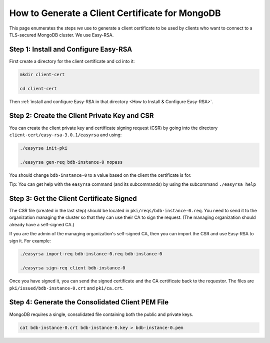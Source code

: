 How to Generate a Client Certificate for MongoDB
================================================

This page enumerates the steps *we* use
to generate a client certificate
to be used by clients who want to connect to a TLS-secured MongoDB cluster.
We use Easy-RSA.


Step 1: Install and Configure Easy-RSA
--------------------------------------

First create a directory for the client certificate and cd into it:

.. code:: bash

   mkdir client-cert

   cd client-cert

Then :ref:`install and configure Easy-RSA in that directory <How to Install & Configure Easy-RSA>`.


Step 2: Create the Client Private Key and CSR
---------------------------------------------

You can create the client private key and certificate signing request (CSR)
by going into the directory ``client-cert/easy-rsa-3.0.1/easyrsa``
and using:

.. code:: bash
        
   ./easyrsa init-pki

   ./easyrsa gen-req bdb-instance-0 nopass


You should change ``bdb-instance-0`` to a value based on the client
the certificate is for.

Tip: You can get help with the ``easyrsa`` command (and its subcommands)
by using the subcommand ``./easyrsa help``


Step 3: Get the Client Certificate Signed
-----------------------------------------

The CSR file (created in the last step)
should be located in ``pki/reqs/bdb-instance-0.req``.
You need to send it to the organization managing the cluster
so that they can use their CA
to sign the request.
(The managing organization should already have a self-signed CA.)

If you are the admin of the managing organization's self-signed CA,
then you can import the CSR and use Easy-RSA to sign it. For example:

.. code:: bash
        
   ./easyrsa import-req bdb-instance-0.req bdb-instance-0

   ./easyrsa sign-req client bdb-instance-0
        
Once you have signed it, you can send the signed certificate
and the CA certificate back to the requestor.
The files are ``pki/issued/bdb-instance-0.crt`` and ``pki/ca.crt``.


Step 4: Generate the Consolidated Client PEM File
-------------------------------------------------

MongoDB requires a single, consolidated file containing both the public and
private keys.

.. code:: bash
        
   cat bdb-instance-0.crt bdb-instance-0.key > bdb-instance-0.pem
